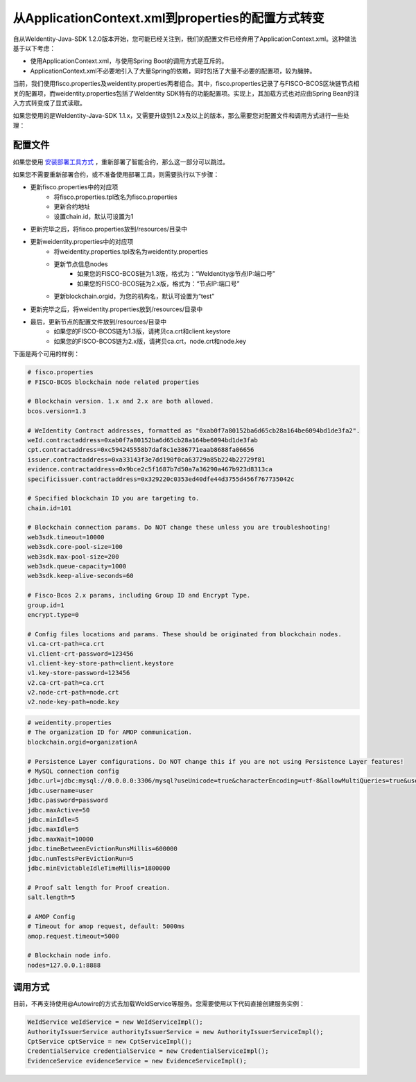 从ApplicationContext.xml到properties的配置方式转变
===================================================

自从WeIdentity-Java-SDK 1.2.0版本开始，您可能已经关注到，我们的配置文件已经弃用了ApplicationContext.xml。这种做法基于以下考虑：

* 使用ApplicationContext.xml，与使用Spring Boot的调用方式是互斥的。
* ApplicationContext.xml不必要地引入了大量Spring的依赖，同时包括了大量不必要的配置项，较为臃肿。

当前，我们使用fisco.properties及weidentity.properties两者组合。其中，fisco.properties记录了与FISCO-BCOS区块链节点相关的配置项，而weidentity.properties包括了WeIdentity SDK特有的功能配置项。实现上，其加载方式也对应由Spring Bean的注入方式转变成了显式读取。

如果您使用的是WeIdentity-Java-SDK 1.1.x，又需要升级到1.2.x及以上的版本，那么需要您对配置文件和调用方式进行一些处理：

配置文件
---------

如果您使用 `安装部署工具方式 <./weidentity-build-with-deploy.html>`_ ，重新部署了智能合约，那么这一部分可以跳过。

如果您不需要重新部署合约，或不准备使用部署工具，则需要执行以下步骤：

- 更新fisco.properties中的对应项
    - 将fisco.properties.tpl改名为fisco.properties
    - 更新合约地址
    - 设置chain.id，默认可设置为1
- 更新完毕之后，将fisco.properties放到/resources/目录中
- 更新weidentity.properties中的对应项
    - 将weidentity.properties.tpl改名为weidentity.properties
    - 更新节点信息nodes
        - 如果您的FISCO-BCOS链为1.3版，格式为：“WeIdentity@节点IP:端口号”
        - 如果您的FISCO-BCOS链为2.x版，格式为：“节点IP:端口号”
    - 更新blockchain.orgid，为您的机构名，默认可设置为“test”
- 更新完毕之后，将weidentity.properties放到/resources/目录中
- 最后，更新节点的配置文件放到/resources/目录中
    - 如果您的FISCO-BCOS链为1.3版，请拷贝ca.crt和client.keystore
    - 如果您的FISCO-BCOS链为2.x版，请拷贝ca.crt，node.crt和node.key

下面是两个可用的样例：

.. code-block:: bash

    # fisco.properties
    # FISCO-BCOS blockchain node related properties

    # Blockchain version. 1.x and 2.x are both allowed.
    bcos.version=1.3

    # WeIdentity Contract addresses, formatted as "0xab0f7a80152ba6d65cb28a164be6094bd1de3fa2".
    weId.contractaddress=0xab0f7a80152ba6d65cb28a164be6094bd1de3fab
    cpt.contractaddress=0xc594245558b7daf8c1e386771eaab8688fa06656
    issuer.contractaddress=0xa33143f3e7dd190f0ca63729a85b224b22729f81
    evidence.contractaddress=0x9bce2c5f1687b7d50a7a36290a467b923d8313ca
    specificissuer.contractaddress=0x329220c0353ed40dfe44d3755d456f767735042c

    # Specified blockchain ID you are targeting to.
    chain.id=101

    # Blockchain connection params. Do NOT change these unless you are troubleshooting!
    web3sdk.timeout=10000
    web3sdk.core-pool-size=100
    web3sdk.max-pool-size=200
    web3sdk.queue-capacity=1000
    web3sdk.keep-alive-seconds=60

    # Fisco-Bcos 2.x params, including Group ID and Encrypt Type.
    group.id=1
    encrypt.type=0

    # Config files locations and params. These should be originated from blockchain nodes.
    v1.ca-crt-path=ca.crt
    v1.client-crt-password=123456
    v1.client-key-store-path=client.keystore
    v1.key-store-password=123456
    v2.ca-crt-path=ca.crt
    v2.node-crt-path=node.crt
    v2.node-key-path=node.key

.. code-block:: bash

    # weidentity.properties
    # The organization ID for AMOP communication.
    blockchain.orgid=organizationA

    # Persistence Layer configurations. Do NOT change this if you are not using Persistence Layer features!
    # MySQL connection config
    jdbc.url=jdbc:mysql://0.0.0.0:3306/mysql?useUnicode=true&characterEncoding=utf-8&allowMultiQueries=true&useSSL=false
    jdbc.username=user
    jdbc.password=password
    jdbc.maxActive=50
    jdbc.minIdle=5
    jdbc.maxIdle=5
    jdbc.maxWait=10000
    jdbc.timeBetweenEvictionRunsMillis=600000
    jdbc.numTestsPerEvictionRun=5
    jdbc.minEvictableIdleTimeMillis=1800000

    # Proof salt length for Proof creation.
    salt.length=5

    # AMOP Config
    # Timeout for amop request, default: 5000ms
    amop.request.timeout=5000

    # Blockchain node info.
    nodes=127.0.0.1:8888


调用方式
---------

目前，不再支持使用@Autowire的方式去加载WeIdService等服务。您需要使用以下代码直接创建服务实例：

.. code-block:: java

    WeIdService weIdService = new WeIdServiceImpl();
    AuthorityIssuerService authorityIssuerService = new AuthorityIssuerServiceImpl();
    CptService cptService = new CptServiceImpl();
    CredentialService credentialService = new CredentialServiceImpl();
    EvidenceService evidenceService = new EvidenceServiceImpl();
